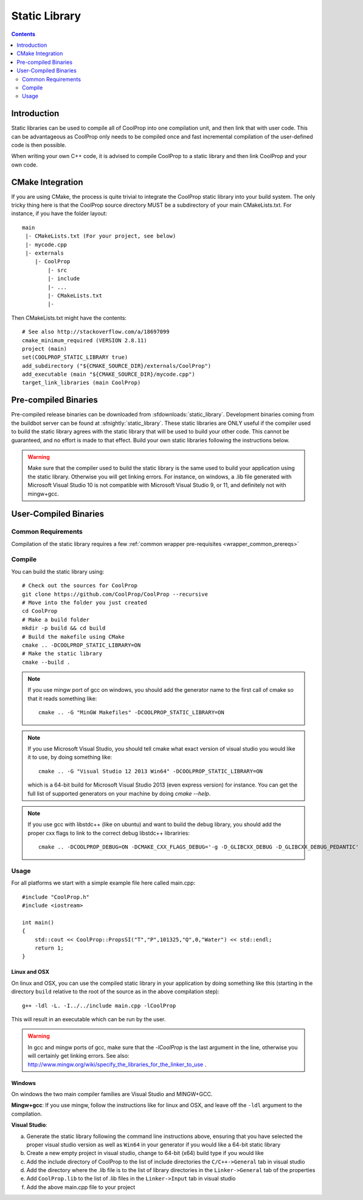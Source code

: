 .. _static_library:

**************
Static Library
**************

.. contents:: :depth: 2

Introduction
============

Static libraries can be used to compile all of CoolProp into one compilation unit, and then link that with user code.  This can be advantageous as CoolProp only needs to be compiled once and fast incremental compilation of the user-defined code is then possible.

When writing your own C++ code, it is advised to compile CoolProp to a static library and then link CoolProp and your own code.

CMake Integration
=================

If you are using CMake, the process is quite trivial to integrate the CoolProp static library into your build system.  The only tricky thing here is that the CoolProp source directory MUST be a subdirectory of your main CMakeLists.txt.  For instance, if you have the folder layout::

    main
     |- CMakeLists.txt (For your project, see below)
     |- mycode.cpp
     |- externals
        |- CoolProp
            |- src
            |- include
            |- ...
            |- CMakeLists.txt
            |-

Then CMakeLists.txt might have the contents::

    # See also http://stackoverflow.com/a/18697099
    cmake_minimum_required (VERSION 2.8.11)
    project (main)
    set(COOLPROP_STATIC_LIBRARY true)
    add_subdirectory ("${CMAKE_SOURCE_DIR}/externals/CoolProp")
    add_executable (main "${CMAKE_SOURCE_DIR}/mycode.cpp")
    target_link_libraries (main CoolProp)

Pre-compiled Binaries
=====================
Pre-compiled release binaries can be downloaded from :sfdownloads:`static_library`.  Development binaries coming from the buildbot server can be found at :sfnightly:`static_library`.  These static libraries are ONLY useful if the compiler used to build the static library agrees with the static library that will be used to build your other code.  This cannot be guaranteed, and no effort is made to that effect.  Build your own static libraries following the instructions below.

.. warning::

    Make sure that the compiler used to build the static library is the same used to build your application using the static library.  Otherwise you will get linking errors.   For instance, on windows, a .lib file generated with Microsoft Visual Studio 10 is not compatible with Microsoft Visual Studio 9, or 11, and definitely not with mingw+gcc.

User-Compiled Binaries
======================

Common Requirements
-------------------
Compilation of the static library requires a few :ref:`common wrapper pre-requisites <wrapper_common_prereqs>`

Compile
-------

You can build the static library using::

    # Check out the sources for CoolProp
    git clone https://github.com/CoolProp/CoolProp --recursive
    # Move into the folder you just created
    cd CoolProp
    # Make a build folder
    mkdir -p build && cd build
    # Build the makefile using CMake
    cmake .. -DCOOLPROP_STATIC_LIBRARY=ON
    # Make the static library
    cmake --build .
    
.. note::

    If you use mingw port of gcc on windows, you should add the generator name to the first call of cmake so that it reads something like::
    
        cmake .. -G "MinGW Makefiles" -DCOOLPROP_STATIC_LIBRARY=ON
        
.. note::

    If you use Microsoft Visual Studio, you should tell cmake what exact version of visual studio you would like it to use, by doing something like::
    
        cmake .. -G "Visual Studio 12 2013 Win64" -DCOOLPROP_STATIC_LIBRARY=ON
        
    which is a 64-bit build for Microsoft Visual Studio 2013 (even express version) for instance.  You can get the full list of supported generators on your machine by doing `cmake --help`.
    
.. note::
    
    If you use gcc with libstdc++ (like on ubuntu) and want to build the debug library, you should add the proper cxx flags to link to the correct debug libstdc++ librariries::
    
        cmake .. -DCOOLPROP_DEBUG=ON -DCMAKE_CXX_FLAGS_DEBUG='-g -D_GLIBCXX_DEBUG -D_GLIBCXX_DEBUG_PEDANTIC'

Usage
-----

For all platforms we start with a simple example file here called main.cpp::

    #include "CoolProp.h"
    #include <iostream>

    int main()
    {
        std::cout << CoolProp::PropsSI("T","P",101325,"Q",0,"Water") << std::endl;
        return 1;
    }

Linux and OSX
^^^^^^^^^^^^^

On linux and OSX, you can use the compiled static library in your application by doing something like this (starting in the directory ``build`` relative to the root of the source as in the above compilation step)::

    g++ -ldl -L. -I../../include main.cpp -lCoolProp

This will result in an executable which can be run by the user.

.. warning::
    
    In gcc and mingw ports of gcc, make sure that the `-lCoolProp` is the last argument in the line, otherwise you will certainly get linking errors.  See also: http://www.mingw.org/wiki/specify_the_libraries_for_the_linker_to_use .
    
Windows
^^^^^^^

On windows the two main compiler families are Visual Studio and MINGW+GCC.

**Mingw+gcc**: If you use mingw, follow the instructions like for linux and OSX, and leave off the ``-ldl`` argument to the compilation.

**Visual Studio**: 

a) Generate the static library following the command line instructions above, ensuring that you have selected the proper visual studio version as well as ``Win64`` in your generator if you would like a 64-bit static library
b) Create a new empty project in visual studio, change to 64-bit (x64) build type if you would like
c) Add the include directory of CoolProp to the list of include directories the ``C/C++->General`` tab in visual studio
d) Add the directory where the .lib file is to the list of library directories in the ``Linker->General`` tab of the properties
e) Add ``CoolProp.lib`` to the list of .lib files in the ``Linker->Input`` tab in visual studio
f) Add the above main.cpp file to your project
